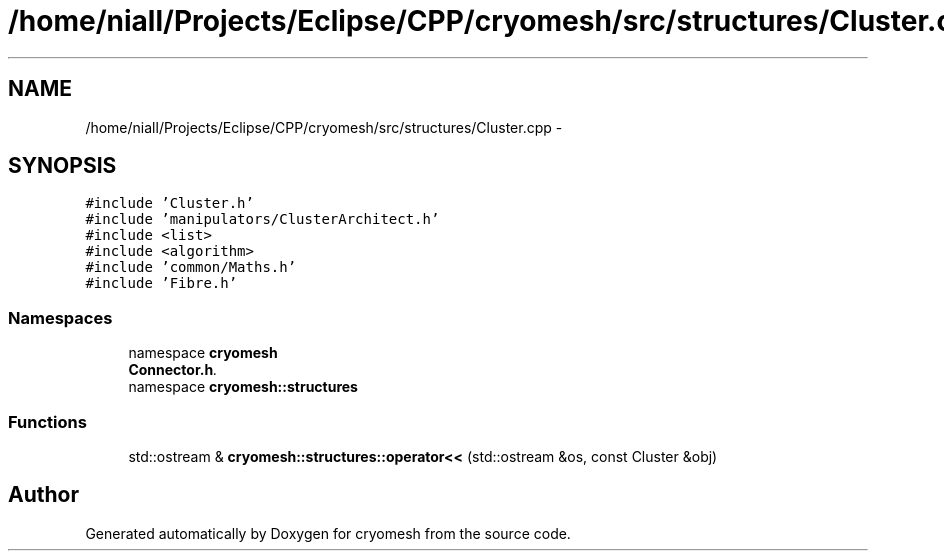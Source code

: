 .TH "/home/niall/Projects/Eclipse/CPP/cryomesh/src/structures/Cluster.cpp" 3 "Tue Mar 6 2012" "cryomesh" \" -*- nroff -*-
.ad l
.nh
.SH NAME
/home/niall/Projects/Eclipse/CPP/cryomesh/src/structures/Cluster.cpp \- 
.SH SYNOPSIS
.br
.PP
\fC#include 'Cluster\&.h'\fP
.br
\fC#include 'manipulators/ClusterArchitect\&.h'\fP
.br
\fC#include <list>\fP
.br
\fC#include <algorithm>\fP
.br
\fC#include 'common/Maths\&.h'\fP
.br
\fC#include 'Fibre\&.h'\fP
.br

.SS "Namespaces"

.in +1c
.ti -1c
.RI "namespace \fBcryomesh\fP"
.br
.RI "\fI\fBConnector\&.h\fP\&. \fP"
.ti -1c
.RI "namespace \fBcryomesh::structures\fP"
.br
.in -1c
.SS "Functions"

.in +1c
.ti -1c
.RI "std::ostream & \fBcryomesh::structures::operator<<\fP (std::ostream &os, const Cluster &obj)"
.br
.in -1c
.SH "Author"
.PP 
Generated automatically by Doxygen for cryomesh from the source code\&.
